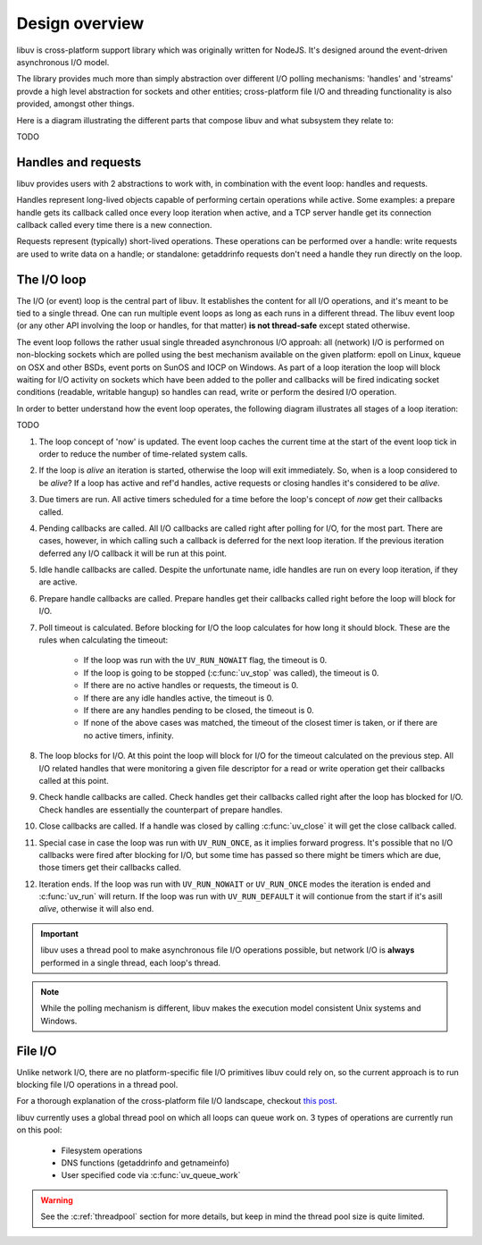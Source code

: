 
.. _design:

Design overview
===============

libuv is cross-platform support library which was originally written for NodeJS. It's designed
around the event-driven asynchronous I/O model.

The library provides much more than simply abstraction over different I/O polling mechanisms:
'handles' and 'streams' provde a high level abstraction for sockets and other entities;
cross-platform file I/O and threading functionality is also provided, amongst other things.

Here is a diagram illustrating the different parts that compose libuv and what subsystem they
relate to:

TODO


Handles and requests
^^^^^^^^^^^^^^^^^^^^

libuv provides users with 2 abstractions to work with, in combination with the event loop:
handles and requests.

Handles represent long-lived objects capable of performing certain operations while active. Some
examples: a prepare handle gets its callback called once every loop iteration when active, and
a TCP server handle get its connection callback called every time there is a new connection.

Requests represent (typically) short-lived operations. These operations can be performed over a
handle: write requests are used to write data on a handle; or standalone: getaddrinfo requests
don't need a handle they run directly on the loop.


The I/O loop
^^^^^^^^^^^^

The I/O (or event) loop is the central part of libuv. It establishes the content for all I/O
operations, and it's meant to be tied to a single thread. One can run multiple event loops
as long as each runs in a different thread. The libuv event loop (or any other API involving
the loop or handles, for that matter) **is not thread-safe** except stated otherwise.

The event loop follows the rather usual single threaded asynchronous I/O approah: all (network)
I/O is performed on non-blocking sockets which are polled using the best mechanism available
on the given platform: epoll on Linux, kqueue on OSX and other BSDs, event ports on SunOS and IOCP
on Windows. As part of a loop iteration the loop will block waiting for I/O activity on sockets
which have been added to the poller and callbacks will be fired indicating socket conditions
(readable, writable hangup) so handles can read, write or perform the desired I/O operation.

In order to better understand how the event loop operates, the following diagram illustrates all
stages of a loop iteration:

TODO


#. The loop concept of 'now' is updated. The event loop caches the current time at the start of
   the event loop tick in order to reduce the number of time-related system calls.

#. If the loop is *alive*  an iteration is started, otherwise the loop will exit immediately. So,
   when is a loop considered to be *alive*? If a loop has active and ref'd handles, active
   requests or closing handles it's considered to be *alive*.

#. Due timers are run. All active timers scheduled for a time before the loop's concept of *now*
   get their callbacks called.

#. Pending callbacks are called. All I/O callbacks are called right after polling for I/O, for the
   most part. There are cases, however, in which calling such a callback is deferred for the next
   loop iteration. If the previous iteration deferred any I/O callback it will be run at this point.

#. Idle handle callbacks are called. Despite the unfortunate name, idle handles are run on every
   loop iteration, if they are active.

#. Prepare handle callbacks are called. Prepare handles get their callbacks called right before
   the loop will block for I/O.

#. Poll timeout is calculated. Before blocking for I/O the loop calculates for how long it should
   block. These are the rules when calculating the timeout:

        * If the loop was run with the ``UV_RUN_NOWAIT`` flag, the timeout is 0.
        * If the loop is going to be stopped (:c:func:`uv_stop` was called), the timeout is 0.
        * If there are no active handles or requests, the timeout is 0.
        * If there are any idle handles active, the timeout is 0.
        * If there are any handles pending to be closed, the timeout is 0.
        * If none of the above cases was matched, the timeout of the closest timer is taken, or
          if there are no active timers, infinity.

#. The loop blocks for I/O. At this point the loop will block for I/O for the timeout calculated
   on the previous step. All I/O related handles that were monitoring a given file descriptor
   for a read or write operation get their callbacks called at this point.

#. Check handle callbacks are called. Check handles get their callbacks called right after the
   loop has blocked for I/O. Check handles are essentially the counterpart of prepare handles.

#. Close callbacks are called. If a handle was closed by calling :c:func:`uv_close` it will
   get the close callback called.

#. Special case in case the loop was run with ``UV_RUN_ONCE``, as it implies forward progress.
   It's possible that no I/O callbacks were fired after blocking for I/O, but some time has passed
   so there might be timers which are due, those timers get their callbacks called.

#. Iteration ends. If the loop was run with ``UV_RUN_NOWAIT`` or ``UV_RUN_ONCE`` modes the
   iteration is ended and :c:func:`uv_run` will return. If the loop was run with ``UV_RUN_DEFAULT``
   it will contionue from the start if it's asill *alive*, otherwise it will also end.


.. important::
    libuv uses a thread pool to make asynchronous file I/O operations possible, but
    network I/O is **always** performed in a single thread, each loop's thread.

.. note::
    While the polling mechanism is different, libuv makes the execution model consistent
    Unix systems and Windows.


File I/O
^^^^^^^^

Unlike network I/O, there are no platform-specific file I/O primitives libuv could rely on,
so the current approach is to run blocking file I/O operations in a thread pool.

For a thorough explanation of the cross-platform file I/O landscape, checkout
`this post <http://blog.libtorrent.org/2012/10/asynchronous-disk-io/>`_.

libuv currently uses a global thread pool on which all loops can queue work on. 3 types of
operations are currently run on this pool:

    * Filesystem operations
    * DNS functions (getaddrinfo and getnameinfo)
    * User specified code via :c:func:`uv_queue_work`

.. warning::
    See the :c:ref:`threadpool` section for more details, but keep in mind the thread pool size
    is quite limited.

